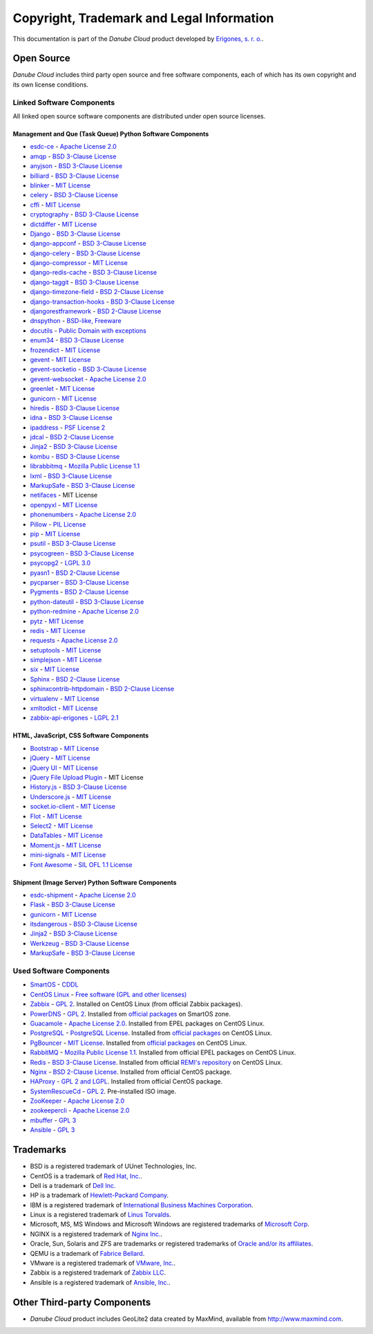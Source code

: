 ==========================================
Copyright, Trademark and Legal Information
==========================================

This documentation is part of the *Danube Cloud* product developed by `Erigones, s. r. o. <http://www.erigones.com/>`__.


Open Source
###########

*Danube Cloud* includes third party open source and free software components, each of which has its own copyright and its own license conditions.


Linked Software Components
--------------------------

All linked open source software components are distributed under open source licenses.


Management and Que (Task Queue) Python Software Components
~~~~~~~~~~~~~~~~~~~~~~~~~~~~~~~~~~~~~~~~~~~~~~~~~~~~~~~~~~

* `esdc-ce <https://github.com/erigones/esdc-ce>`__ - `Apache License 2.0 <https://raw.githubusercontent.come/erigones/esdc-ce/master/LICENSE>`__

* `amqp <https://pypi.python.org/pypi/amqp/>`__ - `BSD 3-Clause License <https://raw.githubusercontent.com/celery/py-amqp/master/LICENSE>`__
* `anyjson <https://pypi.python.org/pypi/anyjson>`__ - `BSD 3-Clause License <https://bitbucket.org/runeh/anyjson/raw/0026a68c035696bdc8db8628e364139eba9a8ba8/LICENSE>`__
* `billiard <https://pypi.python.org/pypi/billiard>`__ - `BSD 3-Clause License <https://raw.githubusercontent.com/celery/billiard/master/LICENSE.txt>`__
* `blinker <https://pypi.python.org/pypi/blinker>`__ - `MIT License <https://raw.githubusercontent.com/jek/blinker/master/LICENSE>`__
* `celery <https://pypi.python.org/pypi/celery>`__ - `BSD 3-Clause License <https://raw.githubusercontent.com/celery/celery/master/LICENSE>`__
* `cffi <https://pypi.python.org/pypi/cffi>`__ - `MIT License <https://bitbucket.org/cffi/cffi/raw/381f8b0c2ee098d17033433f489c111e63f6e2e0/LICENSE>`__
* `cryptography <https://pypi.python.org/pypi/cryptography>`__ - `BSD 3-Clause License <https://raw.githubusercontent.com/pyca/cryptography/master/LICENSE.BSD>`__
* `dictdiffer <https://pypi.python.org/pypi/dictdiffer>`__ - `MIT License <https://raw.githubusercontent.com/inveniosoftware/dictdiffer/master/LICENSE>`__
* `Django <https://pypi.python.org/pypi/Django>`__ - `BSD 3-Clause License <https://raw.githubusercontent.com/django/django/master/LICENSE>`__
* `django-appconf <https://pypi.python.org/pypi/django-appconf>`__ - `BSD 3-Clause License <https://raw.githubusercontent.com/django-compressor/django-appconf/develop/LICENSE>`__
* `django-celery <https://pypi.python.org/pypi/django-celery>`__ - `BSD 3-Clause License <https://raw.githubusercontent.com/celery/django-celery/master/LICENSE>`__
* `django-compressor <https://pypi.python.org/pypi/django-compressor>`__ - `MIT License <https://raw.githubusercontent.com/django-compressor/django-compressor/develop/LICENSE>`__
* `django-redis-cache <https://pypi.python.org/pypi/django-redis-cache>`__ - `BSD 3-Clause License <https://raw.githubusercontent.com/sebleier/django-redis-cache/master/LICENSE>`__
* `django-taggit <https://pypi.python.org/pypi/django-taggit>`__ - `BSD 3-Clause License <https://raw.githubusercontent.com/alex/django-taggit/master/LICENSE>`__
* `django-timezone-field <https://pypi.python.org/pypi/django-timezone-field>`__ - `BSD 2-Clause License <https://raw.githubusercontent.com/mfogel/django-timezone-field/develop/LICENSE.txt>`__
* `django-transaction-hooks <https://pypi.python.org/pypi/django-transaction-hooks>`__ - `BSD 3-Clause License <https://raw.githubusercontent.com/carljm/django-transaction-hooks/master/LICENSE.txt>`__
* `djangorestframework <https://pypi.python.org/pypi/djangorestframework>`__ - `BSD 2-Clause License <https://raw.githubusercontent.com/tomchristie/django-rest-framework/master/LICENSE.md>`__
* `dnspython <https://pypi.python.org/pypi/dnspython>`__ - `BSD-like, Freeware <https://raw.githubusercontent.com/rthalley/dnspython/master/LICENSE>`__
* `docutils <https://pypi.python.org/pypi/docutils>`__ - `Public Domain with exceptions <https://sourceforge.net/p/docutils/code/HEAD/tree/trunk/docutils/COPYING.txt?format=raw>`__
* `enum34 <https://pypi.python.org/pypi/enum34>`__ - `BSD 3-Clause License <https://bitbucket.org/stoneleaf/enum34/raw/4a5dbd64f0fe9ee99175557e579c1b7a1fd9ad33/enum/LICENSE>`__
* `frozendict <https://pypi.python.org/pypi/frozendict>`__ - `MIT License <https://raw.githubusercontent.com/slezica/python-frozendict/master/LICENSE.txt>`__
* `gevent <https://pypi.python.org/pypi/gevent>`__ - `MIT License <https://raw.githubusercontent.com/gevent/gevent/master/LICENSE>`__
* `gevent-socketio <https://pypi.python.org/pypi/gevent-socketio>`__ - `BSD 3-Clause License <https://raw.githubusercontent.com/abourget/gevent-socketio/master/LICENSE>`__
* `gevent-websocket <https://pypi.python.org/pypi/gevent-websocket>`__ - `Apache License 2.0 <https://bitbucket.org/noppo/gevent-websocket/raw/0df192940acd288e8a8f6d2dd30329a3381c90f1/LICENSE>`__
* `greenlet <https://pypi.python.org/pypi/greenlet>`__ - `MIT License <https://raw.githubusercontent.com/python-greenlet/greenlet/master/LICENSE>`__
* `gunicorn <https://pypi.python.org/pypi/gunicorn>`__ - `MIT License <https://raw.githubusercontent.com/benoitc/gunicorn/master/LICENSE>`__
* `hiredis <https://pypi.python.org/pypi/hiredis>`__ - `BSD 3-Clause License <https://raw.githubusercontent.com/redis/hiredis-py/master/COPYING>`__
* `idna <https://pypi.python.org/pypi/idna>`__ - `BSD 3-Clause License <https://raw.githubusercontent.com/kjd/idna/master/LICENSE.rst>`__
* `ipaddress <https://pypi.python.org/pypi/ipaddress>`__ - `PSF License 2 <https://raw.githubusercontent.com/phihag/ipaddress/master/LICENSE>`__
* `jdcal <https://pypi.python.org/pypi/jdcal>`__ - `BSD 2-Clause License <https://raw.githubusercontent.com/phn/jdcal/master/LICENSE.txt>`__
* `Jinja2 <https://pypi.python.org/pypi/Jinja2>`__ - `BSD 3-Clause License <https://raw.githubusercontent.com/pallets/jinja/master/LICENSE>`__
* `kombu <https://pypi.python.org/pypi/kombu>`__ - `BSD 3-Clause License <https://raw.githubusercontent.com/celery/kombu/master/LICENSE>`__
* `librabbitmq <https://pypi.python.org/pypi/librabbitmq>`__ - `Mozilla Public License 1.1 <https://raw.githubusercontent.com/celery/librabbitmq/master/LICENSE-MPL-RabbitMQ>`__
* `lxml <https://pypi.python.org/pypi/lxml>`__ - `BSD 3-Clause License <https://raw.githubusercontent.com/lxml/lxml/master/LICENSES.txt>`__
* `MarkupSafe <https://pypi.python.org/pypi/MarkupSafe>`__ - `BSD 3-Clause License <https://raw.githubusercontent.com/pallets/markupsafe/master/LICENSE>`__
* `netifaces <https://pypi.python.org/pypi/netifaces>`__ - MIT License
* `openpyxl <https://pypi.python.org/pypi/openpyxl>`__ - `MIT License <https://bitbucket.org/openpyxl/openpyxl/raw/93604327bce7aac5e8270674579af76d390e09c0/LICENCE.rst>`__
* `phonenumbers <https://pypi.python.org/pypi/phonenumbers>`__ - `Apache License 2.0 <https://raw.githubusercontent.com/daviddrysdale/python-phonenumbers/dev/LICENSE>`__
* `Pillow <https://pypi.python.org/pypi/Pillow>`__ - `PIL License <https://raw.githubusercontent.com/python-pillow/Pillow/master/LICENSE>`__
* `pip <https://pypi.python.org/pypi/pip>`__ - `MIT License <https://raw.githubusercontent.com/pypa/pip/develop/LICENSE.txt>`__
* `psutil <https://pypi.python.org/pypi/psutil>`__ - `BSD 3-Clause License <https://raw.githubusercontent.com/giampaolo/psutil/master/LICENSE>`__
* `psycogreen <https://pypi.python.org/pypi/psycogreen>`__ - `BSD 3-Clause License <https://bitbucket.org/dvarrazzo/psycogreen/raw/115d0627da1ac9ff48c0cb9287257cd35868cdf9/COPYING>`__
* `psycopg2 <https://pypi.python.org/pypi/psycopg2>`__ - `LGPL 3.0 <https://raw.githubusercontent.com/psycopg/psycopg2/master/LICENSE>`__
* `pyasn1 <https://pypi.python.org/pypi/pyasn1>`__ - `BSD 2-Clause License <http://pyasn1.cvs.sourceforge.net/viewvc/pyasn1/pyasn1/LICENSE.txt>`__
* `pycparser <https://pypi.python.org/pypi/pycparser>`__ - `BSD 3-Clause License <https://raw.githubusercontent.com/eliben/pycparser/master/LICENSE>`__
* `Pygments <https://pypi.python.org/pypi/Pygments>`__ - `BSD 2-Clause License <https://bitbucket.org/birkenfeld/pygments-main/raw/ef81d4814bc6b6894cc054b3b66bb2dcbf79add9/LICENSE>`__
* `python-dateutil <https://pypi.python.org/pypi/python-dateutil>`__ - `BSD 3-Clause License <https://raw.githubusercontent.com/dateutil/dateutil/master/LICENSE>`__
* `python-redmine <https://pypi.python.org/pypi/python-redmine>`__ - `Apache License 2.0 <https://raw.githubusercontent.com/maxtepkeev/python-redmine/master/LICENSE>`__
* `pytz <https://pypi.python.org/pypi/pytz>`__ - `MIT License <https://bazaar.launchpad.net/~stub/pytz/devel/download/head:/x_Arch_Librarian_%3Carch%40canonical.com%3E_Tue_May_10_21:57:01_2005_21167.0/LICENSE.txt>`__
* `redis <https://pypi.python.org/pypi/redis>`__ - `MIT License <https://raw.githubusercontent.com/andymccurdy/redis-py/master/LICENSE>`__
* `requests <https://pypi.python.org/pypi/requests>`__ - `Apache License 2.0 <https://raw.githubusercontent.com/kennethreitz/requests/master/LICENSE>`__
* `setuptools <https://pypi.python.org/pypi/setuptools>`__ - `MIT License <https://raw.githubusercontent.com/pypa/setuptools/master/LICENSE>`__
* `simplejson <https://pypi.python.org/pypi/simplejson>`__ - `MIT License <https://raw.githubusercontent.com/simplejson/simplejson/master/LICENSE.txt>`__
* `six <https://pypi.python.org/pypi/six>`__ - `MIT License <https://bitbucket.org/gutworth/six/raw/2c12cd64ff0c7797bb30b0d466e902f7ecd6e562/LICENSE>`__
* `Sphinx <https://pypi.python.org/pypi/Sphinx>`__ - `BSD 2-Clause License <https://raw.githubusercontent.com/sphinx-doc/sphinx/master/LICENSE>`__
* `sphinxcontrib-httpdomain <https://pypi.python.org/pypi/sphinxcontrib-httpdomain>`__ - `BSD 2-Clause License <https://bitbucket.org/birkenfeld/sphinx-contrib/raw/6f1e25ba848669bbb06c548f7fb902489db938bf/LICENSE>`__
* `virtualenv <https://pypi.python.org/pypi/virtualenv>`__ - `MIT License <https://raw.githubusercontent.com/pypa/virtualenv/master/LICENSE.txt>`__
* `xmltodict <https://pypi.python.org/pypi/xmltodict>`__ - `MIT License <https://raw.githubusercontent.com/martinblech/xmltodict/master/LICENSE>`__
* `zabbix-api-erigones <https://pypi.python.org/pypi/zabbix-api-erigones>`__ - `LGPL 2.1 <https://raw.githubusercontent.com/erigones/zabbix-api/master/LICENSE>`__


HTML, JavaScript, CSS Software Components
~~~~~~~~~~~~~~~~~~~~~~~~~~~~~~~~~~~~~~~~~

* `Bootstrap <https://getbootstrap.com/>`__ - `MIT License <https://raw.githubusercontent.com/twbs/bootstrap/master/LICENSE>`__
* `jQuery <https://jquery.com/>`__ - `MIT License <https://raw.githubusercontent.com/jquery/jquery/master/LICENSE.txt>`__
* `jQuery UI <https://jqueryui.com/>`__ - `MIT License <https://raw.githubusercontent.com/jquery/jquery-ui/master/LICENSE.txt>`__
* `jQuery File Upload Plugin <https://github.com/blueimp/jQuery-File-Upload>`__ - MIT License
* `History.js <https://github.com/browserstate/history.js>`__ - `BSD 3-Clause License <https://raw.githubusercontent.com/browserstate/history.js/master/LICENSE.md>`__
* `Underscore.js <http://underscorejs.org/>`__ - `MIT License <https://raw.githubusercontent.com/jashkenas/underscore/master/LICENSE>`__
* `socket.io-client <https://github.com/socketio/socket.io-client>`__ - `MIT License <https://raw.githubusercontent.com/socketio/socket.io-client/master/LICENSE>`__
* `Flot <http://www.flotcharts.org/>`__ - `MIT License <https://raw.githubusercontent.com/flot/flot/master/LICENSE.txt>`__
* `Select2 <https://select2.github.io/>`__ - `MIT License <https://raw.githubusercontent.com/select2/select2/master/LICENSE.md>`__
* `DataTables <https://datatables.net/>`__ - `MIT License <https://raw.githubusercontent.com/DataTables/DataTables/master/license.txt>`__
* `Moment.js <http://momentjs.com/>`__ - `MIT License <https://raw.githubusercontent.com/moment/moment/develop/LICENSE>`__
* `mini-signals <https://github.com/Hypercubed/mini-signals>`__ - `MIT License <https://raw.githubusercontent.com/Hypercubed/mini-signals/master/LICENSE>`__
* `Font Awesome <https://fortawesome.github.io/Font-Awesome/>`__ - `SIL OFL 1.1 License <http://scripts.sil.org/OFL>`__

Shipment (Image Server) Python Software Components
~~~~~~~~~~~~~~~~~~~~~~~~~~~~~~~~~~~~~~~~~~~~~~~~~~

* `esdc-shipment <https://github.com/erigones/esdc-shipment>`__ - `Apache License 2.0 <https://raw.githubusercontent.come/erigones/esdc-shipment/master/LICENSE>`__

* `Flask <http://flask.pocoo.org/>`__ - `BSD 3-Clause License <https://raw.githubusercontent.com/pallets/flask/master/LICENSE>`__
* `gunicorn  <https://pypi.python.org/pypi/gunicorn/>`__ - `MIT License <https://raw.githubusercontent.com/benoitc/gunicorn/master/LICENSE>`__
* `itsdangerous <https://pypi.python.org/pypi/itsdangerous/>`__ - `BSD 3-Clause License <https://raw.githubusercontent.com/pallets/itsdangerous/master/LICENSE>`__
* `Jinja2 <https://pypi.python.org/pypi/Jinja2/>`__ - `BSD 3-Clause License <https://raw.githubusercontent.com/pallets/jinja/master/LICENSE>`__
* `Werkzeug <https://pypi.python.org/pypi/Werkzeug/>`__ - `BSD 3-Clause License <https://raw.githubusercontent.com/pallets/werkzeug/master/LICENSE>`__
* `MarkupSafe <https://pypi.python.org/pypi/MarkupSafe/>`__ - `BSD 3-Clause License <https://raw.githubusercontent.com/pallets/markupsafe/master/LICENSE>`__

Used Software Components
------------------------

* `SmartOS <https://smartos.org>`__ - `CDDL <https://smartos.org/cddl/>`__
* `CentOS Linux <http://www.centos.org>`__ - `Free software (GPL and other licenses) <http://mirror.centos.org/centos/7/os/x86_64/EULA>`__
* `Zabbix <http://www.zabbix.org>`__ - `GPL 2 <http://www.zabbix.com/license.php>`__. Installed on CentOS Linux (from official Zabbix packages).
* `PowerDNS <http://powerdns.com>`__ - `GPL 2 <https://github.com/PowerDNS/pdns/blob/master/COPYING>`__. Installed from `official packages <https://github.com/joyent/pkgsrc/tree/trunk/net/powerdns>`__ on SmartOS zone.
* `Guacamole <http://guac-dev.org>`__ - `Apache License 2.0 <https://github.com/glyptodon/guacamole-server/blob/master/LICENSE>`__. Installed from EPEL packages on CentOS Linux.
* `PostgreSQL <http://www.postgresql.org>`__ - `PostgreSQL License <http://www.postgresql.org/about/licence/>`__. Installed from `official packages <https://yum.postgresql.org/>`__ on CentOS Linux.
* `PgBouncer <https://pgbouncer.github.io>`__ - `MIT License <https://github.com/pgbouncer/pgbouncer/blob/master/COPYRIGHT>`__. Installed from `official packages <https://yum.postgresql.org/>`__ on CentOS Linux.
* `RabbitMQ <https://www.rabbitmq.com>`__ - `Mozilla Public License 1.1 <https://www.rabbitmq.com/mpl.html>`__. Installed from official EPEL packages on CentOS Linux.
* `Redis <http://redis.io>`__ - `BSD 3-Clause License <http://redis.io/topics/license>`__. Installed from official `REMI's repository <http://rpms.famillecollet.com/>`__ on CentOS Linux.
* `Nginx <http://nginx.org/>`__ - `BSD 2-Clause License <http://nginx.org/LICENSE>`__. Installed from official CentOS package.
* `HAProxy <http://www.haproxy.org/>`__ - `GPL 2 and LGPL <http://www.haproxy.org/download/1.5/doc/LICENSE>`__. Installed from official CentOS package.
* `SystemRescueCd <https://www.system-rescue-cd.org>`__ - `GPL 2 <http://www.opensource.org/licenses/gpl-license.html>`__. Pre-installed ISO image.
* `ZooKeeper <https://zookeeper.apache.org/>`__ - `Apache License 2.0 <https://github.com/apache/zookeeper/blob/master/LICENSE.txt>`__
* `zookeepercli <https://github.com/outbrain/zookeepercli>`__ - `Apache License 2.0 <https://github.com/outbrain/zookeepercli/blob/master/LICENSE>`__
* `mbuffer <http://www.maier-komor.de/mbuffer.html>`__ - `GPL 3 <http://www.maier-komor.de/gpl3.html>`__
* `Ansible <https://www.ansible.com>`__ - `GPL 3 <https://raw.githubusercontent.com/ansible/ansible/devel/COPYING>`__


Trademarks
##########

* BSD is a registered trademark of UUnet Technologies, Inc.
* CentOS is a trademark of `Red Hat, Inc. <http://www.redhat.com>`__.
* Dell is a trademark of `Dell Inc. <http://www.dell.com>`__
* HP is a trademark of `Hewlett-Packard Company <http://www.hp.com>`__.
* IBM is a registered trademark of `International Business Machines Corporation <http://www.ibm.com>`__.
* Linux is a registered trademark of `Linus Torvalds <http://www.linuxfoundation.org>`__.
* Microsoft, MS, MS Windows and Microsoft Windows are registered trademarks of `Microsoft Corp <http://www.microsoft.com>`__. 
* NGINX is a registered trademark of `Nginx Inc. <https://www.nginx.com>`__.
* Oracle, Sun, Solaris and ZFS are trademarks or registered trademarks of `Oracle and/or its affiliates <http://www.oracle.com>`__.
* QEMU is a trademark of `Fabrice Bellard <http://qemu.org>`__.
* VMware is a registered trademark of `VMware, Inc. <http://www.vmware.com>`__.
* Zabbix is a registered trademark of `Zabbix LLC <http://www.zabbix.com>`__.
* Ansible is a registered trademark of `Ansible, Inc. <https://www.ansible.com/>`__.


Other Third-party Components
############################

* *Danube Cloud* product includes GeoLite2 data created by MaxMind, available from http://www.maxmind.com.

